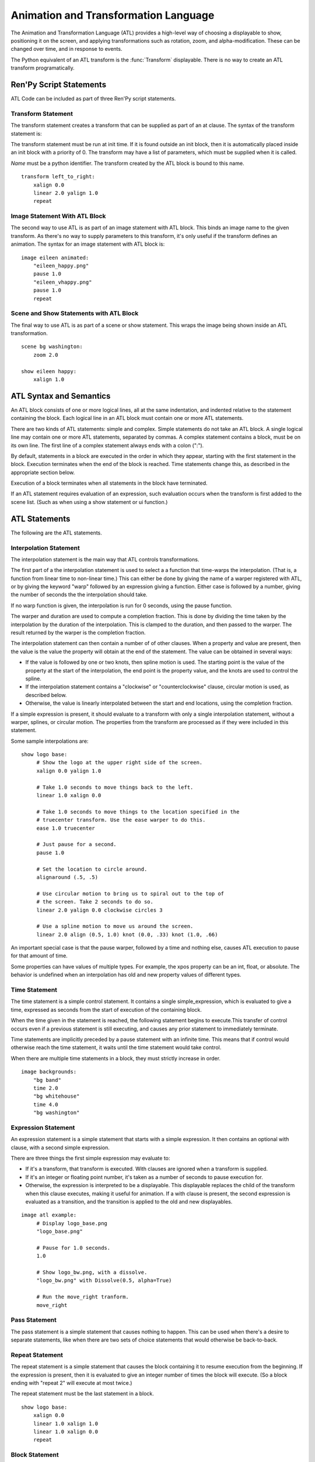 =====================================
Animation and Transformation Language
=====================================

The Animation and Transformation Language (ATL) provides a high-level
way of choosing a displayable to show, positioning it on the screen,
and applying transformations such as rotation, zoom, and
alpha-modification. These can be changed over time, and in response to
events.

The Python equivalent of an ATL transform is the :func:`Transform`
displayable. There is no way to create an ATL transform
programatically.

Ren'Py Script Statements
========================

ATL Code can be included as part of three Ren'Py script statements.

.. _transform-statement:

Transform Statement
-------------------

The transform statement creates a transform that can be supplied
as part of an at clause. The syntax of the transform statement is:

.. productionlist:: script
    atl_transform : "transform" `name` "(" `parameters` ")" ":"
                  :    `atl_block`
             
The transform statement  must be run at init time. If it is found
outside an init block, then it is automatically placed inside an init
block with a priority of 0. The transform may have a list of
parameters, which must be supplied when it is called.

`Name` must be a python identifier. The transform created by the ATL
block is bound to this name. ::

   transform left_to_right:
       xalign 0.0
       linear 2.0 yalign 1.0
       repeat

.. _atl-image-statement:
    
Image Statement With ATL Block 
------------------------------

The second way to use ATL is as part of an image statement with ATL
block. This binds an image name to the given transform. As there's no
way to supply parameters to this transform, it's only useful if the
transform defines an animation. The syntax for an image statement with
ATL block is:

.. productionlist:: script
    atl_image : "image" `image_name` ":"
              :    `atl_block`

::

    image eileen animated:
        "eileen_happy.png"
        pause 1.0
        "eileen_vhappy.png"
        pause 1.0
        repeat

              
Scene and Show Statements with ATL Block
----------------------------------------
              
The final way to use ATL is as part of a scene or show statement. This
wraps the image being shown inside an ATL transformation.

.. productionlist:: script
    atl_scene : `stmt_scene` ":"
              :     `atl_block`
    atl_show  : `stmt_show` ":"
              :     `atl_block`


::

    scene bg washington:
        zoom 2.0

    show eileen happy:
        xalign 1.0
        

ATL Syntax and Semantics
========================

An ATL block consists of one or more logical lines, all at the same
indentation, and indented relative to the statement containing the
block. Each logical line in an ATL block must contain one or more ATL
statements.

There are two kinds of ATL statements: simple and complex. Simple
statements do not take an ATL block. A single logical line may contain
one or more ATL statements, separated by commas. A complex statement
contains a block, must be on its own line. The first line of a complex
statement always ends with a colon (":").

By default, statements in a block are executed in the order in which
they appear, starting with the first statement in the block. Execution
terminates when the end of the block is reached. Time statements
change this, as described in the appropriate section below.

Execution of a block terminates when all statements in the block have
terminated.

If an ATL statement requires evaluation of an expression, such
evaluation occurs when the transform is first added to the scene
list. (Such as when using a show statement or ui function.)

ATL Statements
==============

The following are the ATL statements.

Interpolation Statement
-----------------------

The interpolation statement is the main way that ATL controls transformations.

.. productionlist:: atl
    atl_interp : ( `warper` `simple_expression` | "warp" `simple_expression` `simple_expression` )? 
               : ( `property` `simple_expression` ( "knot" `simple_expression` )* 
               : | "clockwise"
               : | "counterclockwise" 
               : | "circles" simple_expression
               : | simple_expression )*

The first part of a the interpolation statement is used to select a a
function that time-warps the interpolation. (That is, a function from
linear time to non-linear time.) This can either be done by giving the
name of a warper registered with ATL, or by giving the keyword "warp"
followed by an expression giving a function. Either case is followed
by a number, giving the number of seconds the the interpolation should
take.

If no warp function is given, the interpolation is run for 0 seconds,
using the pause function.

The warper and duration are used to compute a completion
fraction. This is done by dividing the time taken by the interpolation
by the duration of the interpolation. This is clamped to the duration,
and then passed to the warper. The result returned by the warper is
the completion fraction.

The interpolation statement can then contain a number of of other
clauses. When a property and value are present, then the value is the
value the property will obtain at the end of the statement. The value
can be obtained in several ways:

* If the value is followed by one or two knots, then spline motion is
  used. The starting point is the value of the property at the start
  of the interpolation, the end point is the property value, and the
  knots are used to control the spline.

* If the interpolation statement contains a "clockwise" or
  "counterclockwise" clause, circular motion is used, as described
  below.

* Otherwise, the value is linearly interpolated between the start and
  end locations, using the completion fraction.

If a simple expression is present, it should evaluate to a transform
with only a single interpolation statement, without a warper, splines,
or circular motion. The properties from the transform are processed as
if they were included in this statement.

Some sample interpolations are::

    show logo base:
         # Show the logo at the upper right side of the screen.
         xalign 0.0 yalign 1.0

         # Take 1.0 seconds to move things back to the left.
         linear 1.0 xalign 0.0

         # Take 1.0 seconds to move things to the location specified in the 
         # truecenter transform. Use the ease warper to do this.
         ease 1.0 truecenter

         # Just pause for a second.
         pause 1.0

         # Set the location to circle around.
         alignaround (.5, .5)

         # Use circular motion to bring us to spiral out to the top of 
         # the screen. Take 2 seconds to do so.
         linear 2.0 yalign 0.0 clockwise circles 3

         # Use a spline motion to move us around the screen.
         linear 2.0 align (0.5, 1.0) knot (0.0, .33) knot (1.0, .66)

An important special case is that the pause warper, followed by a time
and nothing else, causes ATL execution to pause for that amount of
time.

Some properties can have values of multiple types. For example, the
xpos property can be an int, float, or absolute. The behavior is
undefined when an interpolation has old and new property values of
different types.

Time Statement
--------------

The time statement is a simple control statement. It contains a single
simple_expression, which is evaluated to give a time, expressed as
seconds from the start of execution of the containing block.

.. productionlist:: atl
    atl_time : "time" `simple_expression`

When the time given in the statement is reached, the following
statement begins to execute.This transfer of control occurs even if a
previous statement is still executing, and causes any prior statement
to immediately terminate.

Time statements are implicitly preceded by a pause statement with an
infinite time. This means that if control would otherwise reach the
time statement, it waits until the time statement would take control.

When there are multiple time statements in a block, they must strictly
increase in order.

::

    image backgrounds:
        "bg band"
        time 2.0
        "bg whitehouse"
        time 4.0
        "bg washington"


Expression Statement
--------------------

An expression statement is a simple statement that starts with a
simple expression. It then contains an optional with clause, with a
second simple expression.

.. productionlist:: atl
    atl_expression :  `simple_expression` ("with" `simple_expression`)?

There are three things the first simple expression may evaluate to:

* If it's a transform, that transform is executed. With clauses are
  ignored when a transform is supplied.

* If it's an integer or floating point number,  it's taken as a number
  of seconds to pause execution for.

* Otherwise, the expression is interpreted to be a displayable. This
  displayable replaces the child of the transform when this clause
  executes, making it useful for animation. If a with clause is
  present, the second expression is evaluated as a transition, and the
  transition is applied to the old and new displayables.

::

    image atl example:
         # Display logo_base.png
         "logo_base.png"

         # Pause for 1.0 seconds.
         1.0

         # Show logo_bw.png, with a dissolve.
         "logo_bw.png" with Dissolve(0.5, alpha=True)

         # Run the move_right tranform.
         move_right

Pass Statement
--------------

.. productionlist:: atl
    atl_pass : "pass"

The pass statement is a simple statement that causes nothing to
happen. This can be used when there's a desire to separate statements,
like when there are two sets of choice statements that would otherwise
be back-to-back.

Repeat Statement
----------------


The repeat statement is a simple statement that causes the block
containing it to resume execution from the beginning. If the
expression is present, then it is evaluated to give an integer number
of times the block will execute. (So a block ending with "repeat 2"
will execute at most twice.)

.. productionlist:: atl
    atl_repeat : "repeat" (`simple_expression`)?

The repeat statement must be the last statement in a block. ::

    show logo base:
        xalign 0.0
        linear 1.0 xalign 1.0
        linear 1.0 xalign 0.0
        repeat


Block Statement
---------------

The block statement is a complex statement that contains a block of
ATL code. This can be used to group statements that will repeat.

.. productionlist:: atl
    atl_block_stmt : "block" ":"
                   :      `atl_block`

::

    label logo base:
        alpha 0.0 xalign 0.0 yalign 0.0
        linear 1.0 alpha 1.0

        block:
            linear 1.0 xalign 1.0
            linear 1.0 xalign 0.0
            repeat

Choice Statement
----------------

The choice statement is a complex statement that defines one of a set
of potential choices. Ren'Py will pick one of the choices in the set,
and execute the ATL block associated with it, and then continue
execution after the last choice in the choice set.

.. productionlist:: atl
   atl_choice : "choice" (`simple_expression`)? ":"
              :     `atl_block`

Choice statements are greedily grouped into a choice set when more
than one choice statement appears consecutively in a block. If the
`simple_expression` is supplied, it is a floating-point weight given
to that block, otherwise 1.0 is assumed.

::

    image eileen random:
        choice:
            "eileen happy"
        choice:
            "eileen vhappy"
        choice:
            "eileen concerned"
 
        pause 1.0
        repeat

Parallel Statement
------------------

The parallel statement is used to define a set of ATL blocks to
execute in parallel.

.. productionlist:: atl
    atl_parallel : "parallel" ":"
                 :    `atl_block`

Parallel statements are greedily grouped into a parallel set when more
than one parallel statement appears consecutively in a block. The
blocks of all parallel statements are then executed
simultaneously. The parallel statement terminates when the last block
terminates.

The blocks within a set should be independent of each other, and
manipulate different properties. When two blocks change the same
property, the result is undefined.

::

    show logo base:
        parallel:
            xalign 0.0
            linear 1.3 xalign 1.0
            linear 1.3 xalign 0.0
            repeat
        parallel:
            yalign 0.0
            linear 1.6 yalign 1.0
            linear 1.6 yalign 0.0
            repeat

Event Statement
---------------
            
The event statement is a simple statement that causes an event with
the given name to be produced.

.. productionlist:: atl
    atl_event : "event" `name`

When an event is produced inside a block, the block is checked to see
if an event handler for the given name exists. If it does, control is
transferred to the event handler. Otherwise, the event propagates to
any containing event handler.

On Statement
------------

The On statement is a complex statement that defines an event
handler. On statements are greedily grouped into a single statement.

.. productionlist:: atl
   atl_on : "on" `name` ":"
          :      `atl_block`

The on statement is used to handle events. When an event is handled,
handling of any other event ends and handing of the new event
immediately starts. When an event handler ends without another event
occuring, the ``default`` event is produced (unless were already handing
the ``default`` event).

Execution of the on statement will never naturally end. (But it can be
ended by the time statement, or an enclosing event handler.)

::

    show logo base:
        on show:
            alpha 0.0
            linear .5 alpha 1.0
        on hide:
            linear .5 alpha 0.0

Contains Statement
------------------

The contains statement sets the displayable contained by this ATL
transform. (The child of the transform.) There are two variants of the
contains statement.

The contains expression variant takes an expression, and sets that
expression as the child of the transform. This is useful when an ATL
transform wishes to contain, rather than include, a second ATL
transform.

.. productionlist:: atl
    atl_contains : "contains" `expression`

::

    transform an_animation:
        "1.png"
        pause 2
        "2.png"
        pause 2
        repeat

    image move_an_animation:
        contains an_animation

        # If we didn't use contains, we'd still be looping and
        # would never reach here.
        xalign 0.0
        linear 1.0 yalign 1.0


The contains block allows one to define an ATL block that is used for
the child of this ATL transform. One or more contains block statements
will be greedily grouped together, wrapped inside a :func:`Fixed`,
and set as the child of this transform.

.. productionlist:: atl
    atl_counts : "contains" ":"
         `atl_block`

Each block should define a displayable to use, or else an error will
occur. The contains statement executes instantaneously, without
waiting for the children to complete. This statement is mostly
syntactic sugar, as it allows arguments to be easily passed to the
children.

::

    image test double:
        contains:
            "logo.png"
            xalign 0.0
            linear 1.0 xalign 1.0
            repeat

        contains:
            "logo.png"
            xalign 1.0
            linear 1.0 xalign 0.0
            repeat

Function Statement
------------------

The function statement allows ATL to use Python functions to control
the ATL properties.

.. productionlist:: atl
    atl_function : "function" `expression`

The functions have the same signature as those used with :func:`Transform`:

* The first argument is a transform object. Transform properties can
  be set on this object.

* The second argument is the shown timebase, the number of seconds
  since the function began executing.

* The third argument is the the animation timebase, which is the
  number of seconds something with the same tag has been on the
  screen.

* If the function returns a number, it will be called again after that
  number of seconds has elapsed. (0 seconds means to call the function
  as soon as possible.) If the function returns None, control will
  pass to the next ATL statement.

::

    init python:
        def slide_function(trans, st, at):
            if st > 1.0:
                trans.xalign = 1.0
                return None
            else:
                trans.xalign = st
                return 0
        
    label start:
        show logo base:
            function slide_function
            pause 1.0
            repeat


Warpers
=======

A warper is a function that can change the amount of time an
interpolation statement considers to have elapsed. The following
warpers are defined by default. They are defined as functions from t
to t', where t and t' are floating point numbers between 0.0 and
1.0. (If the statement has 0 duration, than t is 1.0 when it runs.)

``pause``
    Pause, then jump to the new value. 
    If t == 1.0, t = 1.0. Otherwise, t' = 0.0.

``linear``
    Linear interpolation. 
    t' = t

``ease``
    Start slow, speed up, then slow down. 
    t' = .5 - math.cos(math.pi * t) / 2.0 

``easein``
    Start fast, then slow down. 
    t' = math.cos((1.0 - t) * math.pi / 2.0

``easeout``
    Start slow, then speed up. 
    t' = 1.0 - math.cos(t * math.pi / 2.0)

New warpers can be defined using the renpy.atl_warper decorator, in a
python early block. It should be placed in a file that is parsed
before any file that uses the warper. The code looks like:

::

    python early hide:

        @renpy.atl_warper
        def linear(t):
            return t

.. _transform-properties:
            
List of Transform Properties
============================

The following transform properties exist.

When the type is given as position, it may be an int, renpy.absolute, or
float. If it's a float, it's interpreted as a fraction of the size of
the containing area (for pos) or displayable (for anchor).

Note that not all properties are independent. For example, xalign and
xpos both update some of the same underlying data. In a parallel
statement, only one block should adjust horizontal position, and one
should adjust vertical positions. (These may be the same block.) The
angle and radius properties set both horizontal and vertical
positions.

.. transform-property:: pos

    :type: (position, position)
    :default: (0, 0)

    The position, relative to the top-left corner of the containing
    area.

.. transform-property:: xpos

    :type: position
    :default: 0

    The horizontal position, relative to the left side of the
    containing area.

.. transform-property:: ypos

    :type: position
    :default: 0

    The vertical position, relative to the top of the containing area.

.. transform-property:: anchor

    :type: (position, position)
    :default: (0, 0)

    The anchor position, relative to the top-left corner of the
    displayable.

.. transform-property:: xanchor

    :type: position
    :default: 0

    The horizontal anchor position, relative to the left side of the
    displayable.

.. transform-property:: yanchor

    :type: position
    :default: 0

    The vertical anchor position, relative to the top of the
    displayable.

.. transform-property:: align

    :type: (float, float)
    :default: (0.0, 0.0)

    Equivalent to setting pos and anchor to the same value.

.. transform-property:: xalign

    :type: float
    :default: 0.0

    Equivalent to setting xpos and xanchor to this value.

.. transform-property:: yalign

    :type: float
    :default: 0.0

    Equivalent to setting ypos and yanchor to this value.

.. transform-property:: xcenter

    :type: float
    :default: 0.0

    Equivalent to setting xpos to the value of this property, and
    xanchor to 0.5.

.. transform-property:: ycenter

    :type: float
    :default: 0.0

    Equivalent to setting ypos to the value of this property, and
    yanchor to 0.5.
    
.. transform-property:: rotate

    :type: float or None
    :default: None

    If None, no rotation occurs. Otherwise, the image will be rotated
    by this many degrees clockwise. Rotating the displayable causes it
    to be resized, according to the setting of rotate_pad, below. This
    can cause positioning to change if xanchor and yanchor are not
    0.5.

.. transform-property:: rotate_pad

    :type: boolean
    :default: True

    If True, then a rotated displayable is padded such that the width
    and height are equal to the hypotenuse of the original width and
    height. This ensures that the transform will not change size as
    its contents rotate. If False, the transform will be given the
    minimal size that contains the transformed displayable. This is
    more suited to fixed rotations.

.. transform-property:: zoom

    :type: float
    :default: 1.0

    This causes the displayable to be zoomed by the supplied
    factor. This should always be greater than .5.

.. transform-property:: xzoom

    :type: float
    :default: 1.0

    This causes the displayable to be horizontally zoomed by the
    supplied factor. This should always be greater than .5.

.. transform-property:: yzoom

   :type: float
   :default: 1.0

   This causes the displayable to be vertically zoomed by the supplied
   factor. This should always be greater than .5.

.. transform-property:: alpha

    :type: float
    :default: 1.0

    This controls the opacity of the displayable.

.. transform-property:: around

    :type: (position, position)
    :default: (0.0, 0.0)

    If not None, specifies the polar coordinate center, relative to
    the upper-left of the containing area. Setting the center using
    this allows for circular motion in position mode.

.. transform-property:: alignaround

    :type: (float, float)
    :default: (0.0, 0.0)

    If not None, specifies the polar coordinate center, relative to
    the upper-left of the containing area. Setting the center using
    this allows for circular motion in align mode.

.. transform-property:: angle

    :type: float

    Get the angle component of the polar coordinate position. This is
    undefined when the polar coordinate center is not set.

.. transform-property:: radius

    :type: position

    Get the radius component of the polar coordinate position. This is
    undefined when the polar coordinate center is not set.

.. transform-property:: crop

    :type: None or (int, int, int, int)
    :default: None

    If not None, causes the displayable to be cropped to the given
    box. The box is specified as a tuple of (x, y, width, height).

.. transform-property:: corner1

    :type: None or (int, int)
    :default: None

    If not None, gives the upper-left corner of the crop box. This
    takes priority over crop.

.. transform-property:: corner2

    :type: None or (int, int)
    :default: None

    If not None, gives the lower right corner of the crop box. This
    takes priority over crop.

.. transform-property:: size

    :type: None or (int, int)
    :default: None

    If not None, causes the displayable to be scaled to the given
    size.

.. transform-property:: subpixel

    :type: boolean
    :default: False

    If True, causes things to be drawn on the screen using subpixel
    positioning.

.. transform-property:: delay

    :type: float
    :default: 0.0

    If this transform is being used as a transition, then this is the
    duration of the transition.

These properties are applied in the following order:

#. crop, corner1, corner2
#. size
#. rotate
#. zoom, xzoom, yzoom
#. position properties


Circular Motion
================

When an interpolation statement contains the ``clockwise`` or
``counterclockwise`` keywords, the interpolation will cause circular
motion. Ren'Py will compare the start and end locations and figure out
the polar coordinate center. Ren'Py will then compute the number of
degrees it will take to go from the start angle to the end angle, in
the specified direction of rotation. If the circles clause is given,
Ren'Py will ensure that the appropriate number of circles will be
made.

Ren'Py will then interpolate the angle and radius properties, as
appropriate, to cause the circular motion to happen. If the transform
is in align mode, setting the angle and radius will set the align
property. Otherwise, the pos property will be set.

External Events
===============

The following events can be triggered automatically:

``start``
    A pseudo-event, triggered on entering an on statement, if no
    event of higher priority has happened.

``show``
    Triggered when the transform is shown using the show or scene
    statement, and no image with the given tag exists.

``replace``
    Triggered when transform is shown using the show statement,
    replacing an image with the given tag.

``hide``
    Triggered when the transform is hidden using the hide
    statement or its python equivalent.

    Note that this isn't triggered when the transform is eliminated
    via the scene statement or exiting the context it exists in, such
    as when exiting the game menu.

``replaced``
    Triggered when the transform is replaced by another. The image
    will not actually hide until the ATL block finishes.

``hover``, ``idle``, ``selected_hover``, ``selected_idle``
   Triggered when button containing this transform, or a button
   contained by this transform, enters the named state.

